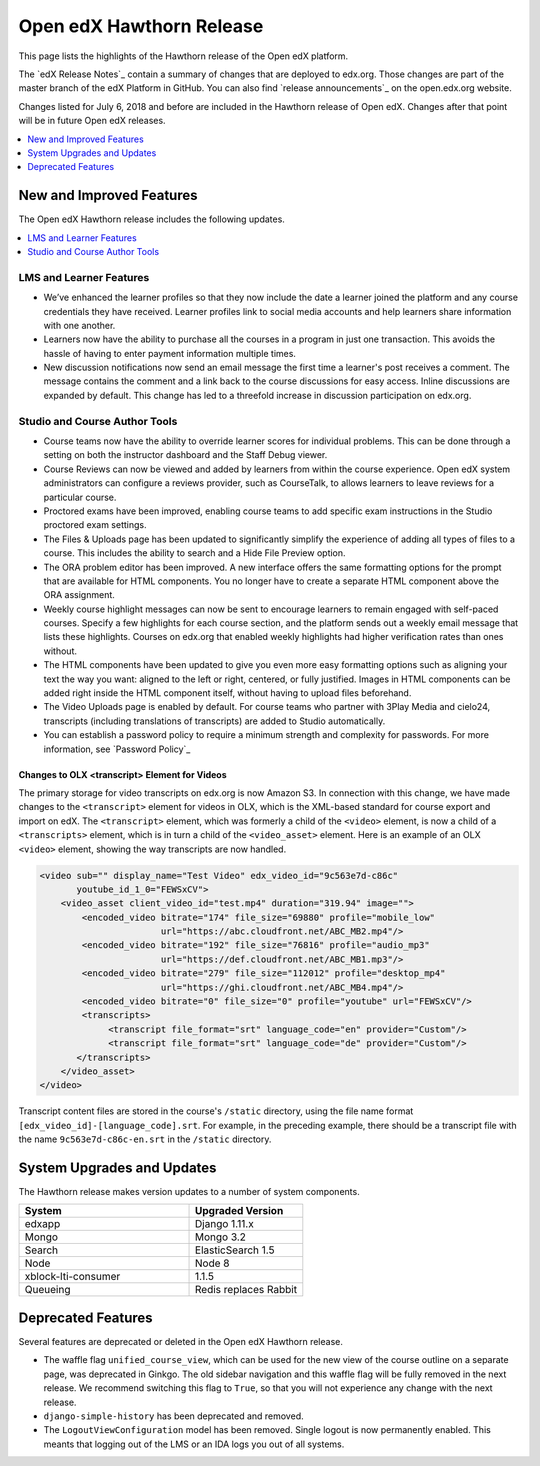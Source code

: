 .. _Open edX Hawthorn Release:

#########################
Open edX Hawthorn Release
#########################

This page lists the highlights of the Hawthorn release of the Open edX platform.

The `edX Release Notes`_ contain a summary of changes that are deployed to
edx.org. Those changes are part of the master branch of the edX Platform in
GitHub. You can also find `release announcements`_ on the open.edx.org
website.

Changes listed for July 6, 2018 and before are included in the Hawthorn release
of Open edX. Changes after that point will be in future Open edX releases.

.. contents::
 :depth: 1
 :local:

*************************
New and Improved Features
*************************

The Open edX Hawthorn release includes the following updates.

.. contents::
 :depth: 1
 :local:


========================
LMS and Learner Features
========================

* We’ve enhanced the learner profiles so that they now include the date a
  learner joined the platform and any course credentials they have received.
  Learner profiles link to social media accounts and help learners share 
  information with one another. 
* Learners now have the ability to purchase all the courses in a
  program in just one transaction. This avoids the hassle of having to enter
  payment information multiple times.
* New discussion notifications now send an email message the first time a 
  learner's post receives a comment. The message contains the comment and a 
  link back to the course discussions for easy access. Inline discussions are 
  expanded by default. This change has led to a threefold increase in 
  discussion participation on edx.org.​


===============================
Studio and Course Author Tools
===============================

* Course teams now have the ability to override learner scores for individual 
  problems. This can be done through a setting on both the instructor dashboard 
  and the Staff Debug viewer.
* Course Reviews can now be viewed and added by learners from within the course 
  experience. Open edX system administrators can configure a reviews provider, 
  such as CourseTalk, to allows learners to leave reviews for a particular course.
* Proctored exams have been improved, enabling course teams to add specific exam 
  instructions in the Studio proctored exam settings.
* The Files & Uploads page has been updated to significantly simplify the 
  experience of adding all types of files to a course. This includes the 
  ability to search and a Hide File Preview option.
* The ORA problem editor has been improved. A new interface offers the same 
  formatting options for the prompt that are available for HTML components. 
  You no longer have to create a separate HTML component above the ORA 
  assignment.
* Weekly course highlight messages can now be sent to encourage learners to 
  remain engaged with self-paced courses. Specify a few highlights for each 
  course section, and the platform sends out a weekly email message that lists 
  these highlights. Courses on edx.org that enabled weekly highlights had 
  higher verification rates than ones without.
* The HTML components have been updated to give you even more easy formatting 
  options such as aligning your text the way you want: aligned to the left or 
  right, centered, or fully justified. Images in HTML components can be added 
  right inside the HTML component itself, without having to upload files 
  beforehand.
* The Video Uploads page is enabled by default. For course teams who partner 
  with 3Play Media and cielo24, transcripts (including translations of 
  transcripts) are added to Studio automatically.​
* You can establish a password policy to require a minimum strength and 
  complexity for passwords. For more information, see `Password Policy`_

Changes to OLX <transcript> Element for Videos 
**********************************************

The primary storage for video transcripts on edx.org is now Amazon S3. In
connection with this change, we have made changes to the ``<transcript>``
element for videos in OLX, which is the XML-based standard for course export
and import on edX. The ``<transcript>`` element, which was formerly a child of
the ``<video>`` element, is now a child of a ``<transcripts>`` element, which
is in turn a child of the ``<video_asset>`` element. Here is an example of an
OLX ``<video>`` element, showing the way transcripts are now handled.

.. code-block:: xml

    <video sub="" display_name="Test Video" edx_video_id="9c563e7d-c86c" 
           youtube_id_1_0="FEWSxCV">
        <video_asset client_video_id="test.mp4" duration="319.94" image="">
            <encoded_video bitrate="174" file_size="69880" profile="mobile_low" 
                           url="https://abc.cloudfront.net/ABC_MB2.mp4"/>
            <encoded_video bitrate="192" file_size="76816" profile="audio_mp3"
                           url="https://def.cloudfront.net/ABC_MB1.mp3"/>
            <encoded_video bitrate="279" file_size="112012" profile="desktop_mp4" 
                           url="https://ghi.cloudfront.net/ABC_MB4.mp4"/>
            <encoded_video bitrate="0" file_size="0" profile="youtube" url="FEWSxCV"/>
            <transcripts>
                 <transcript file_format="srt" language_code="en" provider="Custom"/>
                 <transcript file_format="srt" language_code="de" provider="Custom"/>
           </transcripts>
        </video_asset>
    </video>

Transcript content files are stored in the course's ``/static`` directory, 
using the file name format ``[edx_video_id]-[language_code].srt``. For example, in 
the preceding example, there should be a transcript file with the name 
``9c563e7d-c86c-en.srt`` in the ``/static`` directory.

*******************************
System Upgrades and Updates
*******************************

The Hawthorn release makes version updates to a number of system components.

.. list-table::
   :widths: 60 40
   :header-rows: 1

   * - System
     - Upgraded Version
   * - edxapp
     - Django 1.11.x
   * - Mongo
     - Mongo 3.2
   * - Search
     - ElasticSearch 1.5
   * - Node
     - Node 8
   * - xblock-lti-consumer
     - 1.1.5
   * - Queueing
     - Redis replaces Rabbit


***********************
Deprecated Features
***********************

Several features are deprecated or deleted in the Open edX Hawthorn release.

* The waffle flag ``unified_course_view``, which can be used for the new view
  of the course outline on a separate page, was deprecated in Ginkgo.  The old
  sidebar navigation and this waffle flag will be fully removed in the next
  release. We recommend switching this flag to ``True``, so that you will not
  experience any change with the next release.
* ``django-simple-history`` has been deprecated and removed.
* The ``LogoutViewConfiguration`` model has been removed. Single logout is now 
  permanently enabled. This meants that logging out of the LMS or an IDA logs 
  you out of all systems.

